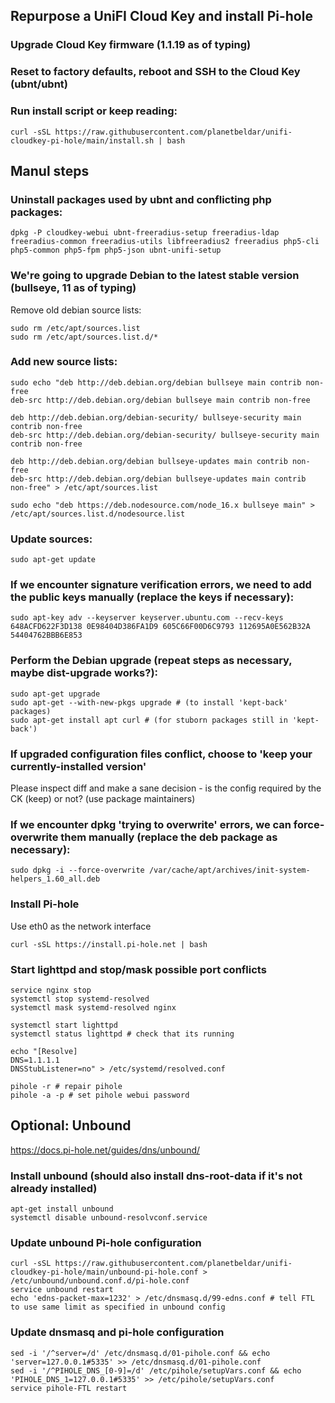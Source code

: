 ** Repurpose a UniFI Cloud Key and install Pi-hole
*** Upgrade Cloud Key firmware (1.1.19 as of typing)
*** Reset to factory defaults, reboot and SSH to the Cloud Key (ubnt/ubnt)
*** Run install script or keep reading:

#+begin_src shell
curl -sSL https://raw.githubusercontent.com/planetbeldar/unifi-cloudkey-pi-hole/main/install.sh | bash
#+end_src

** Manul steps
*** Uninstall packages used by ubnt and conflicting php packages:
#+begin_src shell
dpkg -P cloudkey-webui ubnt-freeradius-setup freeradius-ldap freeradius-common freeradius-utils libfreeradius2 freeradius php5-cli php5-common php5-fpm php5-json ubnt-unifi-setup
#+end_src

*** We're going to upgrade Debian to the latest stable version (bullseye, 11 as of typing)
  Remove old debian source lists:
  
#+begin_src shell
sudo rm /etc/apt/sources.list
sudo rm /etc/apt/sources.list.d/*
#+end_src

*** Add new source lists:

#+begin_src shell
sudo echo "deb http://deb.debian.org/debian bullseye main contrib non-free
deb-src http://deb.debian.org/debian bullseye main contrib non-free

deb http://deb.debian.org/debian-security/ bullseye-security main contrib non-free
deb-src http://deb.debian.org/debian-security/ bullseye-security main contrib non-free

deb http://deb.debian.org/debian bullseye-updates main contrib non-free
deb-src http://deb.debian.org/debian bullseye-updates main contrib non-free" > /etc/apt/sources.list

sudo echo "deb https://deb.nodesource.com/node_16.x bullseye main" > /etc/apt/sources.list.d/nodesource.list
#+end_src

*** Update sources:

#+begin_src shell
sudo apt-get update
#+end_src

*** If we encounter signature verification errors, we need to add the public keys manually (replace the keys if necessary):

#+begin_src
sudo apt-key adv --keyserver keyserver.ubuntu.com --recv-keys 648ACFD622F3D138 0E98404D386FA1D9 605C66F00D6C9793 112695A0E562B32A 54404762BBB6E853
#+end_src

*** Perform the Debian upgrade (repeat steps as necessary, maybe dist-upgrade works?):

#+begin_src
sudo apt-get upgrade
sudo apt-get --with-new-pkgs upgrade # (to install 'kept-back' packages)
sudo apt-get install apt curl # (for stuborn packages still in 'kept-back')
#+end_src

*** If upgraded configuration files conflict, choose to 'keep your currently-installed version'
Please inspect diff and make a sane decision - is the config required by the CK (keep) or not? (use package maintainers)
*** If we encounter dpkg 'trying to overwrite' errors, we can force-overwrite them manually (replace the deb package as necessary):

#+begin_src
sudo dpkg -i --force-overwrite /var/cache/apt/archives/init-system-helpers_1.60_all.deb
#+end_src

*** Install Pi-hole
Use eth0 as the network interface

#+begin_src shell
curl -sSL https://install.pi-hole.net | bash
#+end_src

*** Start lighttpd and stop/mask possible port conflicts

#+begin_src shell
service nginx stop
systemctl stop systemd-resolved
systemctl mask systemd-resolved nginx

systemctl start lighttpd 
systemctl status lighttpd # check that its running

echo "[Resolve]
DNS=1.1.1.1
DNSStubListener=no" > /etc/systemd/resolved.conf

pihole -r # repair pihole
pihole -a -p # set pihole webui password
#+end_src

** Optional: Unbound
https://docs.pi-hole.net/guides/dns/unbound/
*** Install unbound (should also install dns-root-data if it's not already installed)
#+begin_src shell
apt-get install unbound
systemctl disable unbound-resolvconf.service
#+end_src

*** Update unbound Pi-hole configuration
#+begin_src shell
curl -sSL https://raw.githubusercontent.com/planetbeldar/unifi-cloudkey-pi-hole/main/unbound-pi-hole.conf > /etc/unbound/unbound.conf.d/pi-hole.conf
service unbound restart
echo 'edns-packet-max=1232' > /etc/dnsmasq.d/99-edns.conf # tell FTL to use same limit as specified in unbound config
#+end_src

*** Update dnsmasq and pi-hole configuration
#+begin_src shell
sed -i '/^server=/d' /etc/dnsmasq.d/01-pihole.conf && echo 'server=127.0.0.1#5335' >> /etc/dnsmasq.d/01-pihole.conf
sed -i '/^PIHOLE_DNS_[0-9]=/d' /etc/pihole/setupVars.conf && echo 'PIHOLE_DNS_1=127.0.0.1#5335' >> /etc/pihole/setupVars.conf
service pihole-FTL restart
#+end_src
